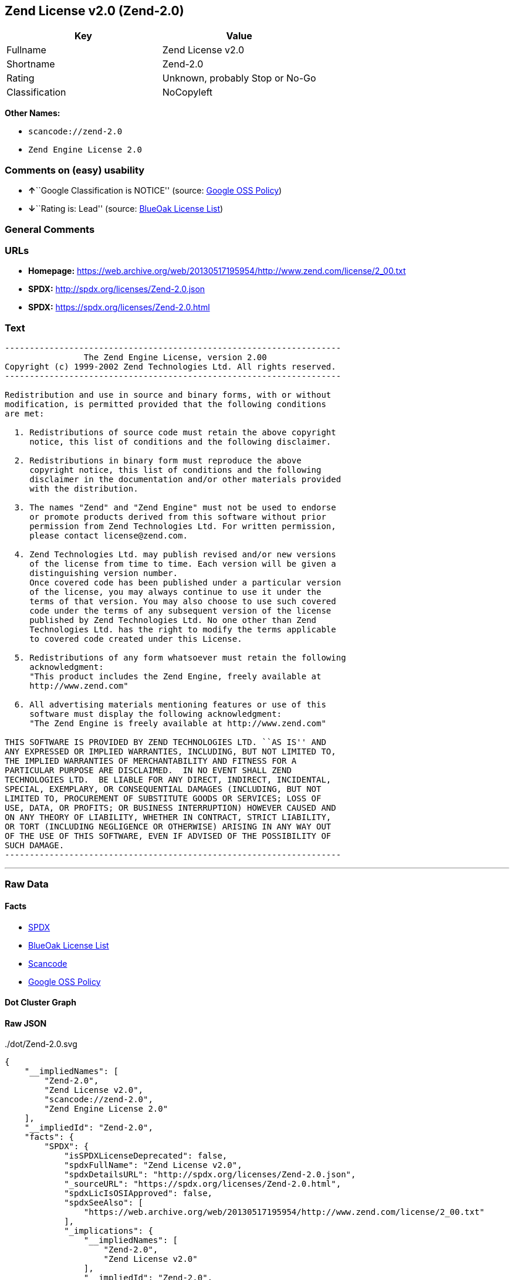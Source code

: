 == Zend License v2.0 (Zend-2.0)

[cols=",",options="header",]
|===
|Key |Value
|Fullname |Zend License v2.0
|Shortname |Zend-2.0
|Rating |Unknown, probably Stop or No-Go
|Classification |NoCopyleft
|===

*Other Names:*

* `+scancode://zend-2.0+`
* `+Zend Engine License 2.0+`

=== Comments on (easy) usability

* **↑**``Google Classification is NOTICE'' (source:
https://opensource.google.com/docs/thirdparty/licenses/[Google OSS
Policy])
* **↓**``Rating is: Lead'' (source:
https://blueoakcouncil.org/list[BlueOak License List])

=== General Comments

=== URLs

* *Homepage:*
https://web.archive.org/web/20130517195954/http://www.zend.com/license/2_00.txt
* *SPDX:* http://spdx.org/licenses/Zend-2.0.json
* *SPDX:* https://spdx.org/licenses/Zend-2.0.html

=== Text

....
-------------------------------------------------------------------- 
                The Zend Engine License, version 2.00
Copyright (c) 1999-2002 Zend Technologies Ltd. All rights reserved.
-------------------------------------------------------------------- 

Redistribution and use in source and binary forms, with or without
modification, is permitted provided that the following conditions
are met:

  1. Redistributions of source code must retain the above copyright
     notice, this list of conditions and the following disclaimer. 
 
  2. Redistributions in binary form must reproduce the above 
     copyright notice, this list of conditions and the following 
     disclaimer in the documentation and/or other materials provided
     with the distribution.
 
  3. The names "Zend" and "Zend Engine" must not be used to endorse
     or promote products derived from this software without prior
     permission from Zend Technologies Ltd. For written permission,
     please contact license@zend.com. 
 
  4. Zend Technologies Ltd. may publish revised and/or new versions
     of the license from time to time. Each version will be given a
     distinguishing version number.
     Once covered code has been published under a particular version
     of the license, you may always continue to use it under the
     terms of that version. You may also choose to use such covered
     code under the terms of any subsequent version of the license
     published by Zend Technologies Ltd. No one other than Zend
     Technologies Ltd. has the right to modify the terms applicable
     to covered code created under this License.

  5. Redistributions of any form whatsoever must retain the following
     acknowledgment:
     "This product includes the Zend Engine, freely available at
     http://www.zend.com"

  6. All advertising materials mentioning features or use of this
     software must display the following acknowledgment:
     "The Zend Engine is freely available at http://www.zend.com"

THIS SOFTWARE IS PROVIDED BY ZEND TECHNOLOGIES LTD. ``AS IS'' AND 
ANY EXPRESSED OR IMPLIED WARRANTIES, INCLUDING, BUT NOT LIMITED TO,
THE IMPLIED WARRANTIES OF MERCHANTABILITY AND FITNESS FOR A 
PARTICULAR PURPOSE ARE DISCLAIMED.  IN NO EVENT SHALL ZEND
TECHNOLOGIES LTD.  BE LIABLE FOR ANY DIRECT, INDIRECT, INCIDENTAL,
SPECIAL, EXEMPLARY, OR CONSEQUENTIAL DAMAGES (INCLUDING, BUT NOT
LIMITED TO, PROCUREMENT OF SUBSTITUTE GOODS OR SERVICES; LOSS OF
USE, DATA, OR PROFITS; OR BUSINESS INTERRUPTION) HOWEVER CAUSED AND
ON ANY THEORY OF LIABILITY, WHETHER IN CONTRACT, STRICT LIABILITY,
OR TORT (INCLUDING NEGLIGENCE OR OTHERWISE) ARISING IN ANY WAY OUT
OF THE USE OF THIS SOFTWARE, EVEN IF ADVISED OF THE POSSIBILITY OF
SUCH DAMAGE.
--------------------------------------------------------------------
....

'''''

=== Raw Data

==== Facts

* https://spdx.org/licenses/Zend-2.0.html[SPDX]
* https://blueoakcouncil.org/list[BlueOak License List]
* https://github.com/nexB/scancode-toolkit/blob/develop/src/licensedcode/data/licenses/zend-2.0.yml[Scancode]
* https://opensource.google.com/docs/thirdparty/licenses/[Google OSS
Policy]

==== Dot Cluster Graph

../dot/Zend-2.0.svg

==== Raw JSON

....
{
    "__impliedNames": [
        "Zend-2.0",
        "Zend License v2.0",
        "scancode://zend-2.0",
        "Zend Engine License 2.0"
    ],
    "__impliedId": "Zend-2.0",
    "facts": {
        "SPDX": {
            "isSPDXLicenseDeprecated": false,
            "spdxFullName": "Zend License v2.0",
            "spdxDetailsURL": "http://spdx.org/licenses/Zend-2.0.json",
            "_sourceURL": "https://spdx.org/licenses/Zend-2.0.html",
            "spdxLicIsOSIApproved": false,
            "spdxSeeAlso": [
                "https://web.archive.org/web/20130517195954/http://www.zend.com/license/2_00.txt"
            ],
            "_implications": {
                "__impliedNames": [
                    "Zend-2.0",
                    "Zend License v2.0"
                ],
                "__impliedId": "Zend-2.0",
                "__isOsiApproved": false,
                "__impliedURLs": [
                    [
                        "SPDX",
                        "http://spdx.org/licenses/Zend-2.0.json"
                    ],
                    [
                        null,
                        "https://web.archive.org/web/20130517195954/http://www.zend.com/license/2_00.txt"
                    ]
                ]
            },
            "spdxLicenseId": "Zend-2.0"
        },
        "Scancode": {
            "otherUrls": null,
            "homepageUrl": "https://web.archive.org/web/20130517195954/http://www.zend.com/license/2_00.txt",
            "shortName": "Zend Engine License 2.0",
            "textUrls": null,
            "text": "-------------------------------------------------------------------- \n                The Zend Engine License, version 2.00\nCopyright (c) 1999-2002 Zend Technologies Ltd. All rights reserved.\n-------------------------------------------------------------------- \n\nRedistribution and use in source and binary forms, with or without\nmodification, is permitted provided that the following conditions\nare met:\n\n  1. Redistributions of source code must retain the above copyright\n     notice, this list of conditions and the following disclaimer. \n \n  2. Redistributions in binary form must reproduce the above \n     copyright notice, this list of conditions and the following \n     disclaimer in the documentation and/or other materials provided\n     with the distribution.\n \n  3. The names \"Zend\" and \"Zend Engine\" must not be used to endorse\n     or promote products derived from this software without prior\n     permission from Zend Technologies Ltd. For written permission,\n     please contact license@zend.com. \n \n  4. Zend Technologies Ltd. may publish revised and/or new versions\n     of the license from time to time. Each version will be given a\n     distinguishing version number.\n     Once covered code has been published under a particular version\n     of the license, you may always continue to use it under the\n     terms of that version. You may also choose to use such covered\n     code under the terms of any subsequent version of the license\n     published by Zend Technologies Ltd. No one other than Zend\n     Technologies Ltd. has the right to modify the terms applicable\n     to covered code created under this License.\n\n  5. Redistributions of any form whatsoever must retain the following\n     acknowledgment:\n     \"This product includes the Zend Engine, freely available at\n     http://www.zend.com\"\n\n  6. All advertising materials mentioning features or use of this\n     software must display the following acknowledgment:\n     \"The Zend Engine is freely available at http://www.zend.com\"\n\nTHIS SOFTWARE IS PROVIDED BY ZEND TECHNOLOGIES LTD. ``AS IS'' AND \nANY EXPRESSED OR IMPLIED WARRANTIES, INCLUDING, BUT NOT LIMITED TO,\nTHE IMPLIED WARRANTIES OF MERCHANTABILITY AND FITNESS FOR A \nPARTICULAR PURPOSE ARE DISCLAIMED.  IN NO EVENT SHALL ZEND\nTECHNOLOGIES LTD.  BE LIABLE FOR ANY DIRECT, INDIRECT, INCIDENTAL,\nSPECIAL, EXEMPLARY, OR CONSEQUENTIAL DAMAGES (INCLUDING, BUT NOT\nLIMITED TO, PROCUREMENT OF SUBSTITUTE GOODS OR SERVICES; LOSS OF\nUSE, DATA, OR PROFITS; OR BUSINESS INTERRUPTION) HOWEVER CAUSED AND\nON ANY THEORY OF LIABILITY, WHETHER IN CONTRACT, STRICT LIABILITY,\nOR TORT (INCLUDING NEGLIGENCE OR OTHERWISE) ARISING IN ANY WAY OUT\nOF THE USE OF THIS SOFTWARE, EVEN IF ADVISED OF THE POSSIBILITY OF\nSUCH DAMAGE.\n--------------------------------------------------------------------",
            "category": "Permissive",
            "osiUrl": null,
            "owner": "Zend Technologies Ltd.",
            "_sourceURL": "https://github.com/nexB/scancode-toolkit/blob/develop/src/licensedcode/data/licenses/zend-2.0.yml",
            "key": "zend-2.0",
            "name": "Zend Engine License 2.0",
            "spdxId": "Zend-2.0",
            "notes": null,
            "_implications": {
                "__impliedNames": [
                    "scancode://zend-2.0",
                    "Zend Engine License 2.0",
                    "Zend-2.0"
                ],
                "__impliedId": "Zend-2.0",
                "__impliedCopyleft": [
                    [
                        "Scancode",
                        "NoCopyleft"
                    ]
                ],
                "__calculatedCopyleft": "NoCopyleft",
                "__impliedText": "-------------------------------------------------------------------- \n                The Zend Engine License, version 2.00\nCopyright (c) 1999-2002 Zend Technologies Ltd. All rights reserved.\n-------------------------------------------------------------------- \n\nRedistribution and use in source and binary forms, with or without\nmodification, is permitted provided that the following conditions\nare met:\n\n  1. Redistributions of source code must retain the above copyright\n     notice, this list of conditions and the following disclaimer. \n \n  2. Redistributions in binary form must reproduce the above \n     copyright notice, this list of conditions and the following \n     disclaimer in the documentation and/or other materials provided\n     with the distribution.\n \n  3. The names \"Zend\" and \"Zend Engine\" must not be used to endorse\n     or promote products derived from this software without prior\n     permission from Zend Technologies Ltd. For written permission,\n     please contact license@zend.com. \n \n  4. Zend Technologies Ltd. may publish revised and/or new versions\n     of the license from time to time. Each version will be given a\n     distinguishing version number.\n     Once covered code has been published under a particular version\n     of the license, you may always continue to use it under the\n     terms of that version. You may also choose to use such covered\n     code under the terms of any subsequent version of the license\n     published by Zend Technologies Ltd. No one other than Zend\n     Technologies Ltd. has the right to modify the terms applicable\n     to covered code created under this License.\n\n  5. Redistributions of any form whatsoever must retain the following\n     acknowledgment:\n     \"This product includes the Zend Engine, freely available at\n     http://www.zend.com\"\n\n  6. All advertising materials mentioning features or use of this\n     software must display the following acknowledgment:\n     \"The Zend Engine is freely available at http://www.zend.com\"\n\nTHIS SOFTWARE IS PROVIDED BY ZEND TECHNOLOGIES LTD. ``AS IS'' AND \nANY EXPRESSED OR IMPLIED WARRANTIES, INCLUDING, BUT NOT LIMITED TO,\nTHE IMPLIED WARRANTIES OF MERCHANTABILITY AND FITNESS FOR A \nPARTICULAR PURPOSE ARE DISCLAIMED.  IN NO EVENT SHALL ZEND\nTECHNOLOGIES LTD.  BE LIABLE FOR ANY DIRECT, INDIRECT, INCIDENTAL,\nSPECIAL, EXEMPLARY, OR CONSEQUENTIAL DAMAGES (INCLUDING, BUT NOT\nLIMITED TO, PROCUREMENT OF SUBSTITUTE GOODS OR SERVICES; LOSS OF\nUSE, DATA, OR PROFITS; OR BUSINESS INTERRUPTION) HOWEVER CAUSED AND\nON ANY THEORY OF LIABILITY, WHETHER IN CONTRACT, STRICT LIABILITY,\nOR TORT (INCLUDING NEGLIGENCE OR OTHERWISE) ARISING IN ANY WAY OUT\nOF THE USE OF THIS SOFTWARE, EVEN IF ADVISED OF THE POSSIBILITY OF\nSUCH DAMAGE.\n--------------------------------------------------------------------",
                "__impliedURLs": [
                    [
                        "Homepage",
                        "https://web.archive.org/web/20130517195954/http://www.zend.com/license/2_00.txt"
                    ]
                ]
            }
        },
        "BlueOak License List": {
            "BlueOakRating": "Lead",
            "url": "https://spdx.org/licenses/Zend-2.0.html",
            "isPermissive": true,
            "_sourceURL": "https://blueoakcouncil.org/list",
            "name": "Zend License v2.0",
            "id": "Zend-2.0",
            "_implications": {
                "__impliedNames": [
                    "Zend-2.0",
                    "Zend License v2.0"
                ],
                "__impliedJudgement": [
                    [
                        "BlueOak License List",
                        {
                            "tag": "NegativeJudgement",
                            "contents": "Rating is: Lead"
                        }
                    ]
                ],
                "__impliedCopyleft": [
                    [
                        "BlueOak License List",
                        "NoCopyleft"
                    ]
                ],
                "__calculatedCopyleft": "NoCopyleft",
                "__impliedURLs": [
                    [
                        "SPDX",
                        "https://spdx.org/licenses/Zend-2.0.html"
                    ]
                ]
            }
        },
        "Google OSS Policy": {
            "rating": "NOTICE",
            "_sourceURL": "https://opensource.google.com/docs/thirdparty/licenses/",
            "id": "Zend-2.0",
            "_implications": {
                "__impliedNames": [
                    "Zend-2.0"
                ],
                "__impliedJudgement": [
                    [
                        "Google OSS Policy",
                        {
                            "tag": "PositiveJudgement",
                            "contents": "Google Classification is NOTICE"
                        }
                    ]
                ],
                "__impliedCopyleft": [
                    [
                        "Google OSS Policy",
                        "NoCopyleft"
                    ]
                ],
                "__calculatedCopyleft": "NoCopyleft"
            }
        }
    },
    "__impliedJudgement": [
        [
            "BlueOak License List",
            {
                "tag": "NegativeJudgement",
                "contents": "Rating is: Lead"
            }
        ],
        [
            "Google OSS Policy",
            {
                "tag": "PositiveJudgement",
                "contents": "Google Classification is NOTICE"
            }
        ]
    ],
    "__impliedCopyleft": [
        [
            "BlueOak License List",
            "NoCopyleft"
        ],
        [
            "Google OSS Policy",
            "NoCopyleft"
        ],
        [
            "Scancode",
            "NoCopyleft"
        ]
    ],
    "__calculatedCopyleft": "NoCopyleft",
    "__isOsiApproved": false,
    "__impliedText": "-------------------------------------------------------------------- \n                The Zend Engine License, version 2.00\nCopyright (c) 1999-2002 Zend Technologies Ltd. All rights reserved.\n-------------------------------------------------------------------- \n\nRedistribution and use in source and binary forms, with or without\nmodification, is permitted provided that the following conditions\nare met:\n\n  1. Redistributions of source code must retain the above copyright\n     notice, this list of conditions and the following disclaimer. \n \n  2. Redistributions in binary form must reproduce the above \n     copyright notice, this list of conditions and the following \n     disclaimer in the documentation and/or other materials provided\n     with the distribution.\n \n  3. The names \"Zend\" and \"Zend Engine\" must not be used to endorse\n     or promote products derived from this software without prior\n     permission from Zend Technologies Ltd. For written permission,\n     please contact license@zend.com. \n \n  4. Zend Technologies Ltd. may publish revised and/or new versions\n     of the license from time to time. Each version will be given a\n     distinguishing version number.\n     Once covered code has been published under a particular version\n     of the license, you may always continue to use it under the\n     terms of that version. You may also choose to use such covered\n     code under the terms of any subsequent version of the license\n     published by Zend Technologies Ltd. No one other than Zend\n     Technologies Ltd. has the right to modify the terms applicable\n     to covered code created under this License.\n\n  5. Redistributions of any form whatsoever must retain the following\n     acknowledgment:\n     \"This product includes the Zend Engine, freely available at\n     http://www.zend.com\"\n\n  6. All advertising materials mentioning features or use of this\n     software must display the following acknowledgment:\n     \"The Zend Engine is freely available at http://www.zend.com\"\n\nTHIS SOFTWARE IS PROVIDED BY ZEND TECHNOLOGIES LTD. ``AS IS'' AND \nANY EXPRESSED OR IMPLIED WARRANTIES, INCLUDING, BUT NOT LIMITED TO,\nTHE IMPLIED WARRANTIES OF MERCHANTABILITY AND FITNESS FOR A \nPARTICULAR PURPOSE ARE DISCLAIMED.  IN NO EVENT SHALL ZEND\nTECHNOLOGIES LTD.  BE LIABLE FOR ANY DIRECT, INDIRECT, INCIDENTAL,\nSPECIAL, EXEMPLARY, OR CONSEQUENTIAL DAMAGES (INCLUDING, BUT NOT\nLIMITED TO, PROCUREMENT OF SUBSTITUTE GOODS OR SERVICES; LOSS OF\nUSE, DATA, OR PROFITS; OR BUSINESS INTERRUPTION) HOWEVER CAUSED AND\nON ANY THEORY OF LIABILITY, WHETHER IN CONTRACT, STRICT LIABILITY,\nOR TORT (INCLUDING NEGLIGENCE OR OTHERWISE) ARISING IN ANY WAY OUT\nOF THE USE OF THIS SOFTWARE, EVEN IF ADVISED OF THE POSSIBILITY OF\nSUCH DAMAGE.\n--------------------------------------------------------------------",
    "__impliedURLs": [
        [
            "SPDX",
            "http://spdx.org/licenses/Zend-2.0.json"
        ],
        [
            null,
            "https://web.archive.org/web/20130517195954/http://www.zend.com/license/2_00.txt"
        ],
        [
            "SPDX",
            "https://spdx.org/licenses/Zend-2.0.html"
        ],
        [
            "Homepage",
            "https://web.archive.org/web/20130517195954/http://www.zend.com/license/2_00.txt"
        ]
    ]
}
....